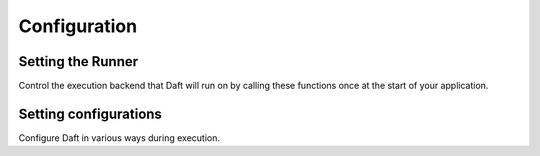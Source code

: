 Configuration
=============

Setting the Runner
******************

Control the execution backend that Daft will run on by calling these functions once at the start of your application.

.. autosummary::
    :nosignatures:
    :toctree: doc_gen/configuration_functions

    daft.context.set_runner_py
    daft.context.set_runner_ray

Setting configurations
**********************

Configure Daft in various ways during execution.

.. autosummary::
    :nosignatures:
    :toctree: doc_gen/configuration_functions

    daft.context.set_planning_config
    daft.context.set_execution_config
